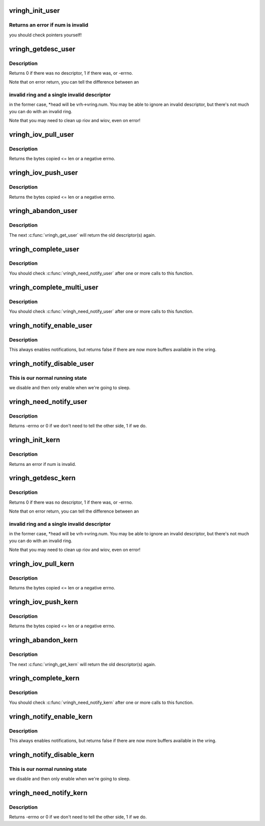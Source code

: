.. -*- coding: utf-8; mode: rst -*-
.. src-file: drivers/vhost/vringh.c

.. _`vringh_init_user`:

vringh_init_user
================

.. c:function:: int vringh_init_user(struct vringh *vrh, u64 features, unsigned int num, bool weak_barriers, struct vring_desc __user *desc, struct vring_avail __user *avail, struct vring_used __user *used)

    initialize a vringh for a userspace vring.

    :param struct vringh \*vrh:
        the vringh to initialize.

    :param u64 features:
        the feature bits for this ring.

    :param unsigned int num:
        the number of elements.

    :param bool weak_barriers:
        true if we only need memory barriers, not I/O.

    :param struct vring_desc __user \*desc:
        the userpace descriptor pointer.

    :param struct vring_avail __user \*avail:
        the userpace avail pointer.

    :param struct vring_used __user \*used:
        the userpace used pointer.

.. _`vringh_init_user.returns-an-error-if-num-is-invalid`:

Returns an error if num is invalid
----------------------------------

you should check pointers
yourself!

.. _`vringh_getdesc_user`:

vringh_getdesc_user
===================

.. c:function:: int vringh_getdesc_user(struct vringh *vrh, struct vringh_iov *riov, struct vringh_iov *wiov, bool (*getrange)(struct vringh *vrh, u64 addr, struct vringh_range *r), u16 *head)

    get next available descriptor from userspace ring.

    :param struct vringh \*vrh:
        the userspace vring.

    :param struct vringh_iov \*riov:
        where to put the readable descriptors (or NULL)

    :param struct vringh_iov \*wiov:
        where to put the writable descriptors (or NULL)

    :param bool (\*getrange)(struct vringh \*vrh, u64 addr, struct vringh_range \*r):
        function to call to check ranges.

    :param u16 \*head:
        head index we received, for passing to \ :c:func:`vringh_complete_user`\ .

.. _`vringh_getdesc_user.description`:

Description
-----------

Returns 0 if there was no descriptor, 1 if there was, or -errno.

Note that on error return, you can tell the difference between an

.. _`vringh_getdesc_user.invalid-ring-and-a-single-invalid-descriptor`:

invalid ring and a single invalid descriptor
--------------------------------------------

in the former case,
\*head will be vrh->vring.num.  You may be able to ignore an invalid
descriptor, but there's not much you can do with an invalid ring.

Note that you may need to clean up riov and wiov, even on error!

.. _`vringh_iov_pull_user`:

vringh_iov_pull_user
====================

.. c:function:: ssize_t vringh_iov_pull_user(struct vringh_iov *riov, void *dst, size_t len)

    copy bytes from vring_iov.

    :param struct vringh_iov \*riov:
        the riov as passed to \ :c:func:`vringh_getdesc_user`\  (updated as we consume)

    :param void \*dst:
        the place to copy.

    :param size_t len:
        the maximum length to copy.

.. _`vringh_iov_pull_user.description`:

Description
-----------

Returns the bytes copied <= len or a negative errno.

.. _`vringh_iov_push_user`:

vringh_iov_push_user
====================

.. c:function:: ssize_t vringh_iov_push_user(struct vringh_iov *wiov, const void *src, size_t len)

    copy bytes into vring_iov.

    :param struct vringh_iov \*wiov:
        the wiov as passed to \ :c:func:`vringh_getdesc_user`\  (updated as we consume)

    :param const void \*src:
        *undescribed*

    :param size_t len:
        the maximum length to copy.

.. _`vringh_iov_push_user.description`:

Description
-----------

Returns the bytes copied <= len or a negative errno.

.. _`vringh_abandon_user`:

vringh_abandon_user
===================

.. c:function:: void vringh_abandon_user(struct vringh *vrh, unsigned int num)

    we've decided not to handle the descriptor(s).

    :param struct vringh \*vrh:
        the vring.

    :param unsigned int num:
        the number of descriptors to put back (ie. num
        \ :c:func:`vringh_get_user`\  to undo).

.. _`vringh_abandon_user.description`:

Description
-----------

The next \ :c:func:`vringh_get_user`\  will return the old descriptor(s) again.

.. _`vringh_complete_user`:

vringh_complete_user
====================

.. c:function:: int vringh_complete_user(struct vringh *vrh, u16 head, u32 len)

    we've finished with descriptor, publish it.

    :param struct vringh \*vrh:
        the vring.

    :param u16 head:
        the head as filled in by vringh_getdesc_user.

    :param u32 len:
        the length of data we have written.

.. _`vringh_complete_user.description`:

Description
-----------

You should check \ :c:func:`vringh_need_notify_user`\  after one or more calls
to this function.

.. _`vringh_complete_multi_user`:

vringh_complete_multi_user
==========================

.. c:function:: int vringh_complete_multi_user(struct vringh *vrh, const struct vring_used_elem used[], unsigned num_used)

    we've finished with many descriptors.

    :param struct vringh \*vrh:
        the vring.

    :param const struct vring_used_elem used:
        the head, length pairs.

    :param unsigned num_used:
        the number of used elements.

.. _`vringh_complete_multi_user.description`:

Description
-----------

You should check \ :c:func:`vringh_need_notify_user`\  after one or more calls
to this function.

.. _`vringh_notify_enable_user`:

vringh_notify_enable_user
=========================

.. c:function:: bool vringh_notify_enable_user(struct vringh *vrh)

    we want to know if something changes.

    :param struct vringh \*vrh:
        the vring.

.. _`vringh_notify_enable_user.description`:

Description
-----------

This always enables notifications, but returns false if there are
now more buffers available in the vring.

.. _`vringh_notify_disable_user`:

vringh_notify_disable_user
==========================

.. c:function:: void vringh_notify_disable_user(struct vringh *vrh)

    don't tell us if something changes.

    :param struct vringh \*vrh:
        the vring.

.. _`vringh_notify_disable_user.this-is-our-normal-running-state`:

This is our normal running state
--------------------------------

we disable and then only enable when
we're going to sleep.

.. _`vringh_need_notify_user`:

vringh_need_notify_user
=======================

.. c:function:: int vringh_need_notify_user(struct vringh *vrh)

    must we tell the other side about used buffers?

    :param struct vringh \*vrh:
        the vring we've called \ :c:func:`vringh_complete_user`\  on.

.. _`vringh_need_notify_user.description`:

Description
-----------

Returns -errno or 0 if we don't need to tell the other side, 1 if we do.

.. _`vringh_init_kern`:

vringh_init_kern
================

.. c:function:: int vringh_init_kern(struct vringh *vrh, u64 features, unsigned int num, bool weak_barriers, struct vring_desc *desc, struct vring_avail *avail, struct vring_used *used)

    initialize a vringh for a kernelspace vring.

    :param struct vringh \*vrh:
        the vringh to initialize.

    :param u64 features:
        the feature bits for this ring.

    :param unsigned int num:
        the number of elements.

    :param bool weak_barriers:
        true if we only need memory barriers, not I/O.

    :param struct vring_desc \*desc:
        the userpace descriptor pointer.

    :param struct vring_avail \*avail:
        the userpace avail pointer.

    :param struct vring_used \*used:
        the userpace used pointer.

.. _`vringh_init_kern.description`:

Description
-----------

Returns an error if num is invalid.

.. _`vringh_getdesc_kern`:

vringh_getdesc_kern
===================

.. c:function:: int vringh_getdesc_kern(struct vringh *vrh, struct vringh_kiov *riov, struct vringh_kiov *wiov, u16 *head, gfp_t gfp)

    get next available descriptor from kernelspace ring.

    :param struct vringh \*vrh:
        the kernelspace vring.

    :param struct vringh_kiov \*riov:
        where to put the readable descriptors (or NULL)

    :param struct vringh_kiov \*wiov:
        where to put the writable descriptors (or NULL)

    :param u16 \*head:
        head index we received, for passing to \ :c:func:`vringh_complete_kern`\ .

    :param gfp_t gfp:
        flags for allocating larger riov/wiov.

.. _`vringh_getdesc_kern.description`:

Description
-----------

Returns 0 if there was no descriptor, 1 if there was, or -errno.

Note that on error return, you can tell the difference between an

.. _`vringh_getdesc_kern.invalid-ring-and-a-single-invalid-descriptor`:

invalid ring and a single invalid descriptor
--------------------------------------------

in the former case,
\*head will be vrh->vring.num.  You may be able to ignore an invalid
descriptor, but there's not much you can do with an invalid ring.

Note that you may need to clean up riov and wiov, even on error!

.. _`vringh_iov_pull_kern`:

vringh_iov_pull_kern
====================

.. c:function:: ssize_t vringh_iov_pull_kern(struct vringh_kiov *riov, void *dst, size_t len)

    copy bytes from vring_iov.

    :param struct vringh_kiov \*riov:
        the riov as passed to \ :c:func:`vringh_getdesc_kern`\  (updated as we consume)

    :param void \*dst:
        the place to copy.

    :param size_t len:
        the maximum length to copy.

.. _`vringh_iov_pull_kern.description`:

Description
-----------

Returns the bytes copied <= len or a negative errno.

.. _`vringh_iov_push_kern`:

vringh_iov_push_kern
====================

.. c:function:: ssize_t vringh_iov_push_kern(struct vringh_kiov *wiov, const void *src, size_t len)

    copy bytes into vring_iov.

    :param struct vringh_kiov \*wiov:
        the wiov as passed to \ :c:func:`vringh_getdesc_kern`\  (updated as we consume)

    :param const void \*src:
        *undescribed*

    :param size_t len:
        the maximum length to copy.

.. _`vringh_iov_push_kern.description`:

Description
-----------

Returns the bytes copied <= len or a negative errno.

.. _`vringh_abandon_kern`:

vringh_abandon_kern
===================

.. c:function:: void vringh_abandon_kern(struct vringh *vrh, unsigned int num)

    we've decided not to handle the descriptor(s).

    :param struct vringh \*vrh:
        the vring.

    :param unsigned int num:
        the number of descriptors to put back (ie. num
        \ :c:func:`vringh_get_kern`\  to undo).

.. _`vringh_abandon_kern.description`:

Description
-----------

The next \ :c:func:`vringh_get_kern`\  will return the old descriptor(s) again.

.. _`vringh_complete_kern`:

vringh_complete_kern
====================

.. c:function:: int vringh_complete_kern(struct vringh *vrh, u16 head, u32 len)

    we've finished with descriptor, publish it.

    :param struct vringh \*vrh:
        the vring.

    :param u16 head:
        the head as filled in by vringh_getdesc_kern.

    :param u32 len:
        the length of data we have written.

.. _`vringh_complete_kern.description`:

Description
-----------

You should check \ :c:func:`vringh_need_notify_kern`\  after one or more calls
to this function.

.. _`vringh_notify_enable_kern`:

vringh_notify_enable_kern
=========================

.. c:function:: bool vringh_notify_enable_kern(struct vringh *vrh)

    we want to know if something changes.

    :param struct vringh \*vrh:
        the vring.

.. _`vringh_notify_enable_kern.description`:

Description
-----------

This always enables notifications, but returns false if there are
now more buffers available in the vring.

.. _`vringh_notify_disable_kern`:

vringh_notify_disable_kern
==========================

.. c:function:: void vringh_notify_disable_kern(struct vringh *vrh)

    don't tell us if something changes.

    :param struct vringh \*vrh:
        the vring.

.. _`vringh_notify_disable_kern.this-is-our-normal-running-state`:

This is our normal running state
--------------------------------

we disable and then only enable when
we're going to sleep.

.. _`vringh_need_notify_kern`:

vringh_need_notify_kern
=======================

.. c:function:: int vringh_need_notify_kern(struct vringh *vrh)

    must we tell the other side about used buffers?

    :param struct vringh \*vrh:
        the vring we've called \ :c:func:`vringh_complete_kern`\  on.

.. _`vringh_need_notify_kern.description`:

Description
-----------

Returns -errno or 0 if we don't need to tell the other side, 1 if we do.

.. This file was automatic generated / don't edit.

